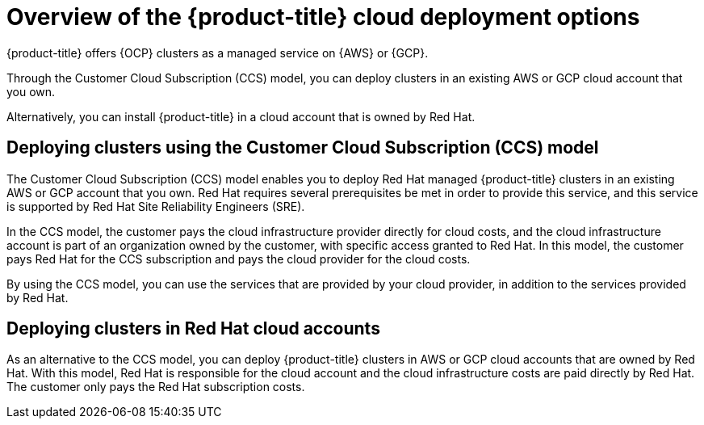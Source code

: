 
// Module included in the following assemblies:
//
// * osd_cluster_create/osd-understanding-your-cloud-deployment-options.adoc

:_content-type: CONCEPT
[id="overview-of-osd-cloud-deployment-options_{context}"]
= Overview of the {product-title} cloud deployment options

{product-title} offers {OCP} clusters as a managed service on {AWS} or {GCP}.

Through the Customer Cloud Subscription (CCS) model, you can deploy clusters in an existing AWS or GCP cloud account that you own. 

Alternatively, you can install {product-title} in a cloud account that is owned by Red Hat. 

[id="osd-deployment-option-ccs_{context}"]
== Deploying clusters using the Customer Cloud Subscription (CCS) model

The Customer Cloud Subscription (CCS) model enables you to deploy Red Hat managed {product-title} clusters in an existing AWS or GCP account that you own. Red Hat requires several prerequisites be met in order to provide this service, and this service is supported by Red Hat Site Reliability Engineers (SRE).

In the CCS model, the customer pays the cloud infrastructure provider directly for cloud costs, and the cloud infrastructure account is part of an organization owned by the customer, with specific access granted to Red Hat. In this model, the customer pays Red Hat for the CCS subscription and pays the cloud provider for the cloud costs.

By using the CCS model, you can use the services that are provided by your cloud provider, in addition to the services provided by Red Hat.

[id="osd-deployment-option-red-hat-cloud-account_{context}"]
== Deploying clusters in Red Hat cloud accounts

As an alternative to the CCS model, you can deploy {product-title} clusters in AWS or GCP cloud accounts that are owned by Red Hat. With this model, Red Hat is responsible for the cloud account and the cloud infrastructure costs are paid directly by Red Hat. The customer only pays the Red Hat subscription costs.
